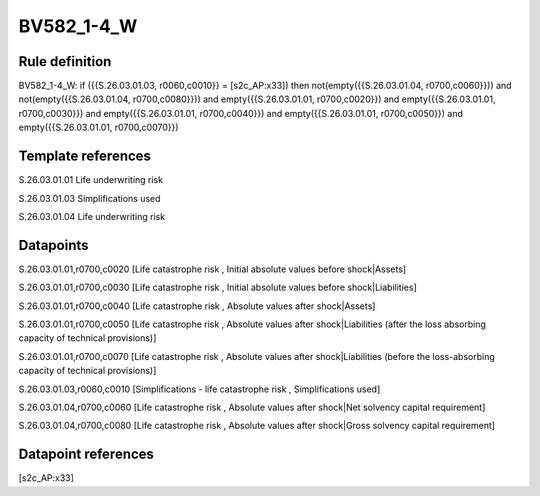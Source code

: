 ===========
BV582_1-4_W
===========

Rule definition
---------------

BV582_1-4_W: if ({{S.26.03.01.03, r0060,c0010}} = [s2c_AP:x33]) then not(empty({{S.26.03.01.04, r0700,c0060}})) and not(empty({{S.26.03.01.04, r0700,c0080}})) and empty({{S.26.03.01.01, r0700,c0020}}) and empty({{S.26.03.01.01, r0700,c0030}}) and empty({{S.26.03.01.01, r0700,c0040}}) and empty({{S.26.03.01.01, r0700,c0050}}) and empty({{S.26.03.01.01, r0700,c0070}})


Template references
-------------------

S.26.03.01.01 Life underwriting risk

S.26.03.01.03 Simplifications used

S.26.03.01.04 Life underwriting risk


Datapoints
----------

S.26.03.01.01,r0700,c0020 [Life catastrophe risk , Initial absolute values before shock|Assets]

S.26.03.01.01,r0700,c0030 [Life catastrophe risk , Initial absolute values before shock|Liabilities]

S.26.03.01.01,r0700,c0040 [Life catastrophe risk , Absolute values after shock|Assets]

S.26.03.01.01,r0700,c0050 [Life catastrophe risk , Absolute values after shock|Liabilities (after the loss absorbing capacity of technical provisions)]

S.26.03.01.01,r0700,c0070 [Life catastrophe risk , Absolute values after shock|Liabilities (before the loss-absorbing capacity of technical provisions)]

S.26.03.01.03,r0060,c0010 [Simplifications - life catastrophe risk , Simplifications used]

S.26.03.01.04,r0700,c0060 [Life catastrophe risk , Absolute values after shock|Net solvency capital requirement]

S.26.03.01.04,r0700,c0080 [Life catastrophe risk , Absolute values after shock|Gross solvency capital requirement]



Datapoint references
--------------------

[s2c_AP:x33]